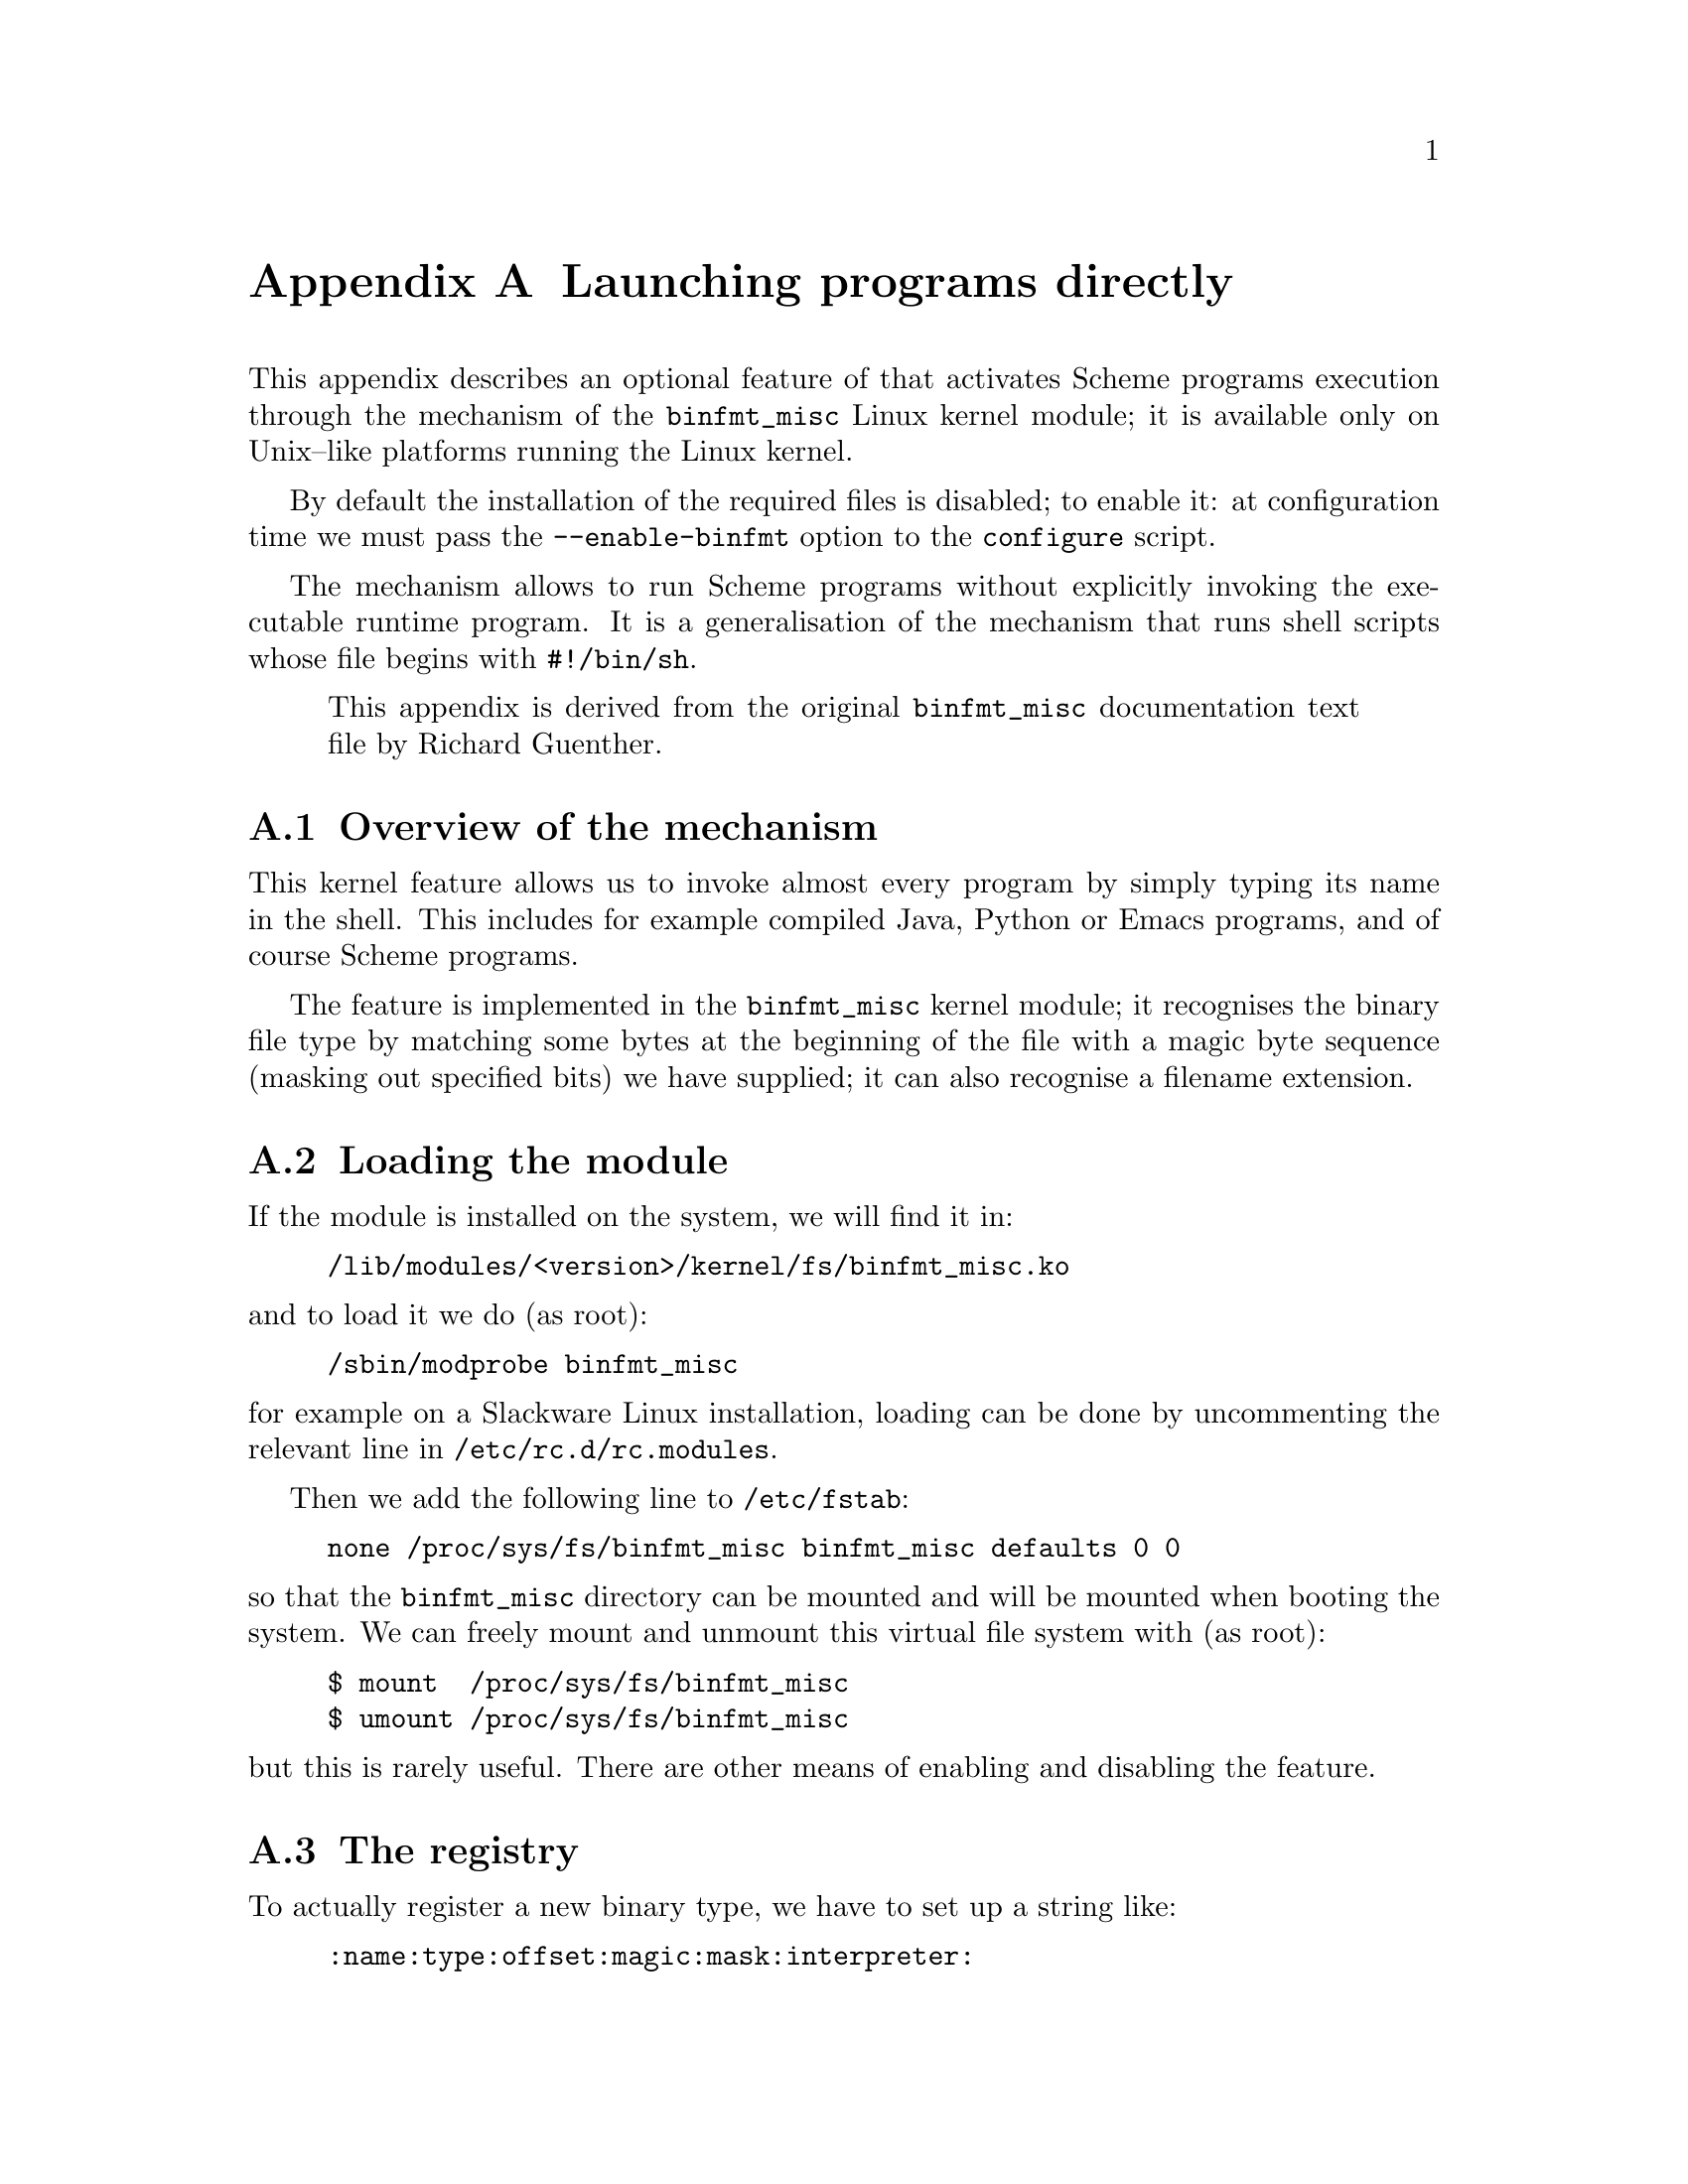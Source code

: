 @node binfmt
@appendix Launching programs directly


This appendix describes an optional feature of that activates Scheme
programs execution through the mechanism of the @code{binfmt_misc} Linux
kernel module; it is available only on Unix--like platforms running the
Linux kernel.

By default the installation of the required files is disabled; to enable
it: at configuration time we must pass the @option{--enable-binfmt}
option to the @command{configure} script.

The mechanism allows to run Scheme programs without explicitly invoking
the executable runtime program.  It is a generalisation of the mechanism
that runs shell scripts whose file begins with @code{#!/bin/sh}.

@quotation
This appendix is derived from the original @code{binfmt_misc}
documentation text file by Richard Guenther.
@end quotation

@menu
* binfmt overview::             Overview of the mechanism.
* binfmt loading::              Loading the module.
* binfmt registry::             The registry.
* binfmt using::                Using the mechanism.
* binfmt control::              Controlling the mechanism.
* binfmt hints::                Hints.
* binfmt scheme::               Running Scheme programs.
@end menu

@c page
@node binfmt overview
@appendixsec Overview of the mechanism

@cindex Binary formats, kernel support
@cindex Binary executables, kernel support

This kernel feature allows us to invoke almost every program by simply
typing its name in the shell.  This includes for example compiled Java,
Python or Emacs programs, and of course Scheme programs.

The feature is implemented in the @code{binfmt_misc} kernel module; it
recognises the binary file type by matching some bytes at the beginning
of the file with a magic byte sequence (masking out specified bits) we
have supplied; it can also recognise a filename extension.


@c page
@node binfmt loading
@appendixsec Loading the module


If the module is installed on the system, we will find it in:

@example
/lib/modules/<version>/kernel/fs/binfmt_misc.ko
@end example

@noindent
and to load it we do (as root):

@example
/sbin/modprobe binfmt_misc
@end example

@noindent
for example on a Slackware Linux installation, loading can be done by
uncommenting the relevant line in @file{/etc/rc.d/rc.modules}.

Then we add the following line to @file{/etc/fstab}:

@example
none /proc/sys/fs/binfmt_misc binfmt_misc defaults 0 0
@end example

@noindent
so that the @code{binfmt_misc} directory can be mounted and will be
mounted when booting the system.  We can freely mount and unmount this
virtual file system with (as root):

@example
$ mount  /proc/sys/fs/binfmt_misc
$ umount /proc/sys/fs/binfmt_misc
@end example

@noindent
but this is rarely useful.  There are other means of enabling and
disabling the feature.

@c page
@node binfmt registry
@appendixsec The registry


To actually register a new binary type, we have to set up a string like:

@example
:name:type:offset:magic:mask:interpreter:
@end example

@noindent
and echo it to @file{/proc/sys/fs/binfmt_misc/register}.  We can choose
the @code{:} character upon our needs and we can omit a field by simply
using an empty string; for example if we omit the offset and the mask
fields:

@example
:name:type::magic::interpreter:
@end example

Fields description follows.

@table @code
@item name
It is an identifier string.  A new @file{/proc} file will be created
with this name under @file{/proc/sys/fs/binfmt_misc}, and we can use it
to query and reset the configuration status.

@item type
It is the type of file recognition.  If set to @code{M} activates first
bytes recognition (also known as ``magic'' recognition); if set to
@code{E} activates file name extension recognition.

@item offset
It is the zero--based offset of the magic/mask in the file, counted in
bytes.  It is used only with magic recognition.  It defaults to zero.

@item magic
It is the byte sequence @code{binfmt_misc} will look for file
recognition.

The magic string may contain hex--encoded characters like @code{\x0a} or
@code{\xA4}.  When echoing the record from a shell environment, we will
have to quote the backslash: @code{\\x0a}.

If we chose filename extension matching, this is the extension to be
recognised (without the @code{.}, the @code{\x0a} specials are not
allowed).  Extension matching is case sensitive.

@item mask
It is a bitmask.  We can mask out some bits from matching by supplying a
string with the same length of @code{magic}.  The mask is ANDed with the
byte sequence from the file.  It defaults to @code{0xff}.

@item interpreter
It is the program that should be invoked with the binary as first
argument.  @strong{We have to specify the full path.}
@end table

There are some restrictions:

@itemize
@item
The whole @file{register} string may not exceed 255 characters.

@item
The magic must reside in the first @math{128} bytes of the file, i.e.
@code{offset+size(magic)} has to be less than @math{128}.

@item
The interpreter string may not exceed @math{127} characters.
@end itemize

@c page
@node binfmt using
@appendixsec Using the mechanism


We may want to add the binary formats in one of the shell scripts that
are executed at system boot time.  For example, on a Slackware Linux
system we can use @file{/etc/rc.d/rc.local}.

To do it we can add to the shell script a chunk of code like the
following, which activates the mechanism for Scheme programs compiled
with @value{PRJNAME}:

@example
if test -f /proc/sys/fs/binfmt_misc/register
then
  if test -f /proc/sys/fs/binfmt_misc/VICARE_SCRIPTS
  then echo -1 >/proc/sys/fs/binfmt_misc/VICARE_SCRIPTS
  fi
  echo \
   ':VICARE_SCRIPTS:M:0:;;;!vicare::/usr/local/bin/vicare:' \
   >/proc/sys/fs/binfmt_misc/register
fi
@end example

@noindent
which does the following:

@enumerate
@item
Verify if the @code{binfmt_misc} kernel module has been loaded by
testing the existence of the @file{register} file; if the module is not
there, nothing happens.

@item
Remove the configuration from the registry if it is already there; this
is done by testing the existence of the special file:

@example
/proc/sys/fs/binfmt_misc/VICARE_SCRIPTS
@end example

@noindent
echoing @code{-1} in it removes the @value{PRJNAME} record.

@item
echo the @value{PRJNAME} record into the registry with the following fields:

@table @code
@item VICARE_SCRIPTS
It is the name of the special file representing the record in the
registry.

@item M
Activates first bytes recognition.

@item 0
The offset of the magic string into the file.

@item ;;;!vicare
The magic string itself.

@item /usr/local/bin/vicare
The full pathname to the @value{PRJNAME} runtime system executable.
@end table
@end enumerate

We see that the @code{mask} field is set to the empty string, that is:
no mask is applied and @code{#!vicare} is matched literally.

We have to care about the order of added entries: entries added later
are matched first.

@c page
@node binfmt control
@appendixsec Controlling the mechanism


@subsubheading Overall control

We can enable/disable the mechanism by echoing @code{0} (to disable) or
@code{1} (to enable) to the special file:

@example
/proc/sys/fs/binfmt_misc/status
@end example

@noindent
that is, at the shell prompt and with superuser privileges, to enable:

@example
# echo 1 >/proc/sys/fs/binfmt_misc/status
@end example

@noindent
and to disable:

@example
# echo 0 >/proc/sys/fs/binfmt_misc/status
@end example

Applying the command @command{cat} to the @file{status} special file
tells us the current status of @code{binfmt_misc}:

@example
$ cat /proc/sys/fs/binfmt_misc/status
enabled
@end example

We can remove all the entries from the registry echoing @code{-1} to
@file{status}; at the shell prompt and with superuser privileges:

@example
# echo -1 >/proc/sys/fs/binfmt_misc/status
@end example

@noindent
removing the entries and disabling the mechanism are two distinct
operations.


@subsubheading Specific format control

We can enable/disable recognition of a single binary format by echoing
@code{0} or @code{1} to the format specific special file under
@file{/proc/sys/fs/binfmt_misc}.  For example for @code{VICARE_SCRIPTS},
at the shell prompt and with superuser privileges, to enable:

@example
$ echo 1 >/proc/sys/fs/binfmt_misc/VICARE_SCRIPTS
@end example

@noindent
and to disable:

@example
$ echo 0 >/proc/sys/fs/binfmt_misc/VICARE_SCRIPTS
@end example

@noindent
disabled formats are @strong{not} removed from the internal table.

Applying the command @command{cat} to the format's special file tells us
the current status of that format and its configuration; for example for
@code{VICARE_SCRIPTS}, at the shell prompt:

@example
$ cat /proc/sys/fs/binfmt_misc/VICARE_SCRIPTS
@end example

We can remove a specific format entry from the registry echoing
@code{-1} to its special file; for @code{VICARE_SCRIPTS} at the shell
prompt and with superuser privileges:

@example
$ echo -1 >/proc/sys/fs/binfmt_misc/VICARE_SCRIPTS
@end example

@noindent
removing the entry and disabling the mechanism for a format are two
distinct operations.

@c page
@node binfmt hints
@appendixsec Hints


If we want to pass command line arguments to the runtime executable, we
must write a wrapper script for it.  There is no way to embed the
arguments in the registry record.

The runtime must @strong{not} look in the @env{PATH} environment
variable for the filename; the kernel passes it the full filename to
use.  Using the @env{PATH} can cause unexpected behaviour and be a
security hazard.

@c page
@node binfmt scheme
@appendixsec Running Scheme programs


The @code{binfmt_misc} mechanism can be used to run both source and
compiled programs.  @value{PRJNAME} adheres to the following rules,
which we can change by customising the files in the distribution:

@enumerate
@item
@value{PRJNAME} source programs are recognised if the file starts with
the string @code{;;;!vicare}.  Notice that we @strong{cannot} use the
sequence @code{#!vicare} because when @code{binfmt_misc} reads the
prefix @code{#!} it activates the traditional shebang processing.

@item
The @code{binfmt_misc} configuration is stored in a Bourne shell script
(@file{/bin/sh} interpreter) named @file{rc.vicare-scheme} installed in
the @code{$(sysconfdir)/rc.d} directory.  If the default configuration
is not changed, this ends up being:

@example
/usr/local/etc/rc.d/rc.vicare-scheme
@end example

The script can be executed at system boot time and again later any
number of times: at each run it resets and reinitialises the
configuration for Scheme programs.

@item
The @command{vicare} executable must be in @code{$(bindir)}, else we
must customise the @file{rc.vicare-scheme} script.
@end enumerate

@c end of file
